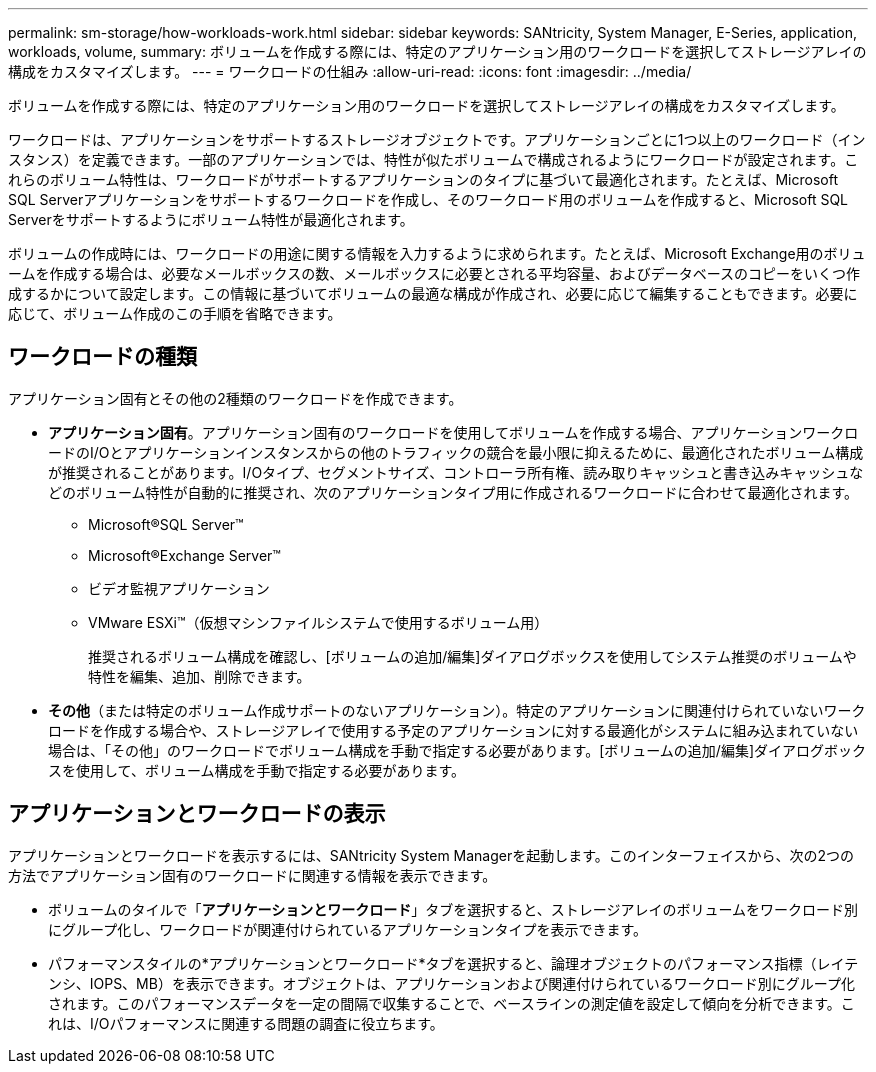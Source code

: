 ---
permalink: sm-storage/how-workloads-work.html 
sidebar: sidebar 
keywords: SANtricity, System Manager, E-Series, application, workloads, volume, 
summary: ボリュームを作成する際には、特定のアプリケーション用のワークロードを選択してストレージアレイの構成をカスタマイズします。 
---
= ワークロードの仕組み
:allow-uri-read: 
:icons: font
:imagesdir: ../media/


[role="lead"]
ボリュームを作成する際には、特定のアプリケーション用のワークロードを選択してストレージアレイの構成をカスタマイズします。

ワークロードは、アプリケーションをサポートするストレージオブジェクトです。アプリケーションごとに1つ以上のワークロード（インスタンス）を定義できます。一部のアプリケーションでは、特性が似たボリュームで構成されるようにワークロードが設定されます。これらのボリューム特性は、ワークロードがサポートするアプリケーションのタイプに基づいて最適化されます。たとえば、Microsoft SQL Serverアプリケーションをサポートするワークロードを作成し、そのワークロード用のボリュームを作成すると、Microsoft SQL Serverをサポートするようにボリューム特性が最適化されます。

ボリュームの作成時には、ワークロードの用途に関する情報を入力するように求められます。たとえば、Microsoft Exchange用のボリュームを作成する場合は、必要なメールボックスの数、メールボックスに必要とされる平均容量、およびデータベースのコピーをいくつ作成するかについて設定します。この情報に基づいてボリュームの最適な構成が作成され、必要に応じて編集することもできます。必要に応じて、ボリューム作成のこの手順を省略できます。



== ワークロードの種類

アプリケーション固有とその他の2種類のワークロードを作成できます。

* *アプリケーション固有*。アプリケーション固有のワークロードを使用してボリュームを作成する場合、アプリケーションワークロードのI/Oとアプリケーションインスタンスからの他のトラフィックの競合を最小限に抑えるために、最適化されたボリューム構成が推奨されることがあります。I/Oタイプ、セグメントサイズ、コントローラ所有権、読み取りキャッシュと書き込みキャッシュなどのボリューム特性が自動的に推奨され、次のアプリケーションタイプ用に作成されるワークロードに合わせて最適化されます。
+
** Microsoft®SQL Server™
** Microsoft®Exchange Server™
** ビデオ監視アプリケーション
** VMware ESXi™（仮想マシンファイルシステムで使用するボリューム用）
+
推奨されるボリューム構成を確認し、[ボリュームの追加/編集]ダイアログボックスを使用してシステム推奨のボリュームや特性を編集、追加、削除できます。



* *その他*（または特定のボリューム作成サポートのないアプリケーション）。特定のアプリケーションに関連付けられていないワークロードを作成する場合や、ストレージアレイで使用する予定のアプリケーションに対する最適化がシステムに組み込まれていない場合は、「その他」のワークロードでボリューム構成を手動で指定する必要があります。[ボリュームの追加/編集]ダイアログボックスを使用して、ボリューム構成を手動で指定する必要があります。




== アプリケーションとワークロードの表示

アプリケーションとワークロードを表示するには、SANtricity System Managerを起動します。このインターフェイスから、次の2つの方法でアプリケーション固有のワークロードに関連する情報を表示できます。

* ボリュームのタイルで「*アプリケーションとワークロード*」タブを選択すると、ストレージアレイのボリュームをワークロード別にグループ化し、ワークロードが関連付けられているアプリケーションタイプを表示できます。
* パフォーマンスタイルの*アプリケーションとワークロード*タブを選択すると、論理オブジェクトのパフォーマンス指標（レイテンシ、IOPS、MB）を表示できます。オブジェクトは、アプリケーションおよび関連付けられているワークロード別にグループ化されます。このパフォーマンスデータを一定の間隔で収集することで、ベースラインの測定値を設定して傾向を分析できます。これは、I/Oパフォーマンスに関連する問題の調査に役立ちます。


